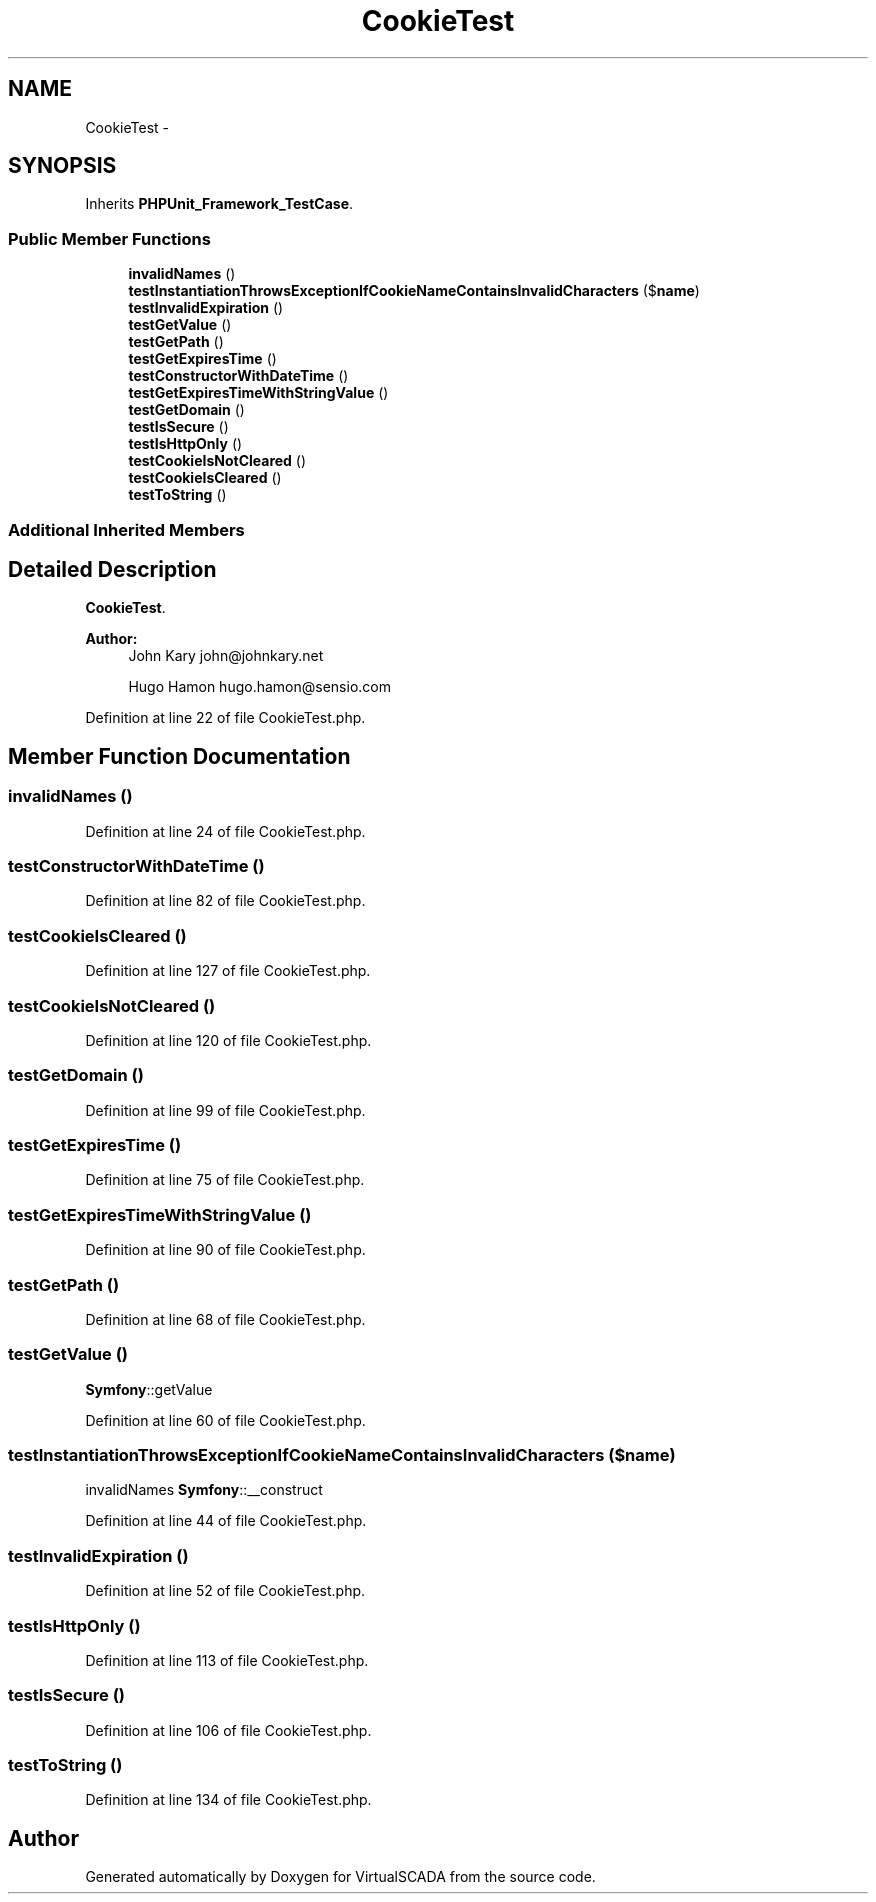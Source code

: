.TH "CookieTest" 3 "Tue Apr 14 2015" "Version 1.0" "VirtualSCADA" \" -*- nroff -*-
.ad l
.nh
.SH NAME
CookieTest \- 
.SH SYNOPSIS
.br
.PP
.PP
Inherits \fBPHPUnit_Framework_TestCase\fP\&.
.SS "Public Member Functions"

.in +1c
.ti -1c
.RI "\fBinvalidNames\fP ()"
.br
.ti -1c
.RI "\fBtestInstantiationThrowsExceptionIfCookieNameContainsInvalidCharacters\fP ($\fBname\fP)"
.br
.ti -1c
.RI "\fBtestInvalidExpiration\fP ()"
.br
.ti -1c
.RI "\fBtestGetValue\fP ()"
.br
.ti -1c
.RI "\fBtestGetPath\fP ()"
.br
.ti -1c
.RI "\fBtestGetExpiresTime\fP ()"
.br
.ti -1c
.RI "\fBtestConstructorWithDateTime\fP ()"
.br
.ti -1c
.RI "\fBtestGetExpiresTimeWithStringValue\fP ()"
.br
.ti -1c
.RI "\fBtestGetDomain\fP ()"
.br
.ti -1c
.RI "\fBtestIsSecure\fP ()"
.br
.ti -1c
.RI "\fBtestIsHttpOnly\fP ()"
.br
.ti -1c
.RI "\fBtestCookieIsNotCleared\fP ()"
.br
.ti -1c
.RI "\fBtestCookieIsCleared\fP ()"
.br
.ti -1c
.RI "\fBtestToString\fP ()"
.br
.in -1c
.SS "Additional Inherited Members"
.SH "Detailed Description"
.PP 
\fBCookieTest\fP\&.
.PP
\fBAuthor:\fP
.RS 4
John Kary john@johnkary.net 
.PP
Hugo Hamon hugo.hamon@sensio.com 
.RE
.PP

.PP
Definition at line 22 of file CookieTest\&.php\&.
.SH "Member Function Documentation"
.PP 
.SS "invalidNames ()"

.PP
Definition at line 24 of file CookieTest\&.php\&.
.SS "testConstructorWithDateTime ()"

.PP
Definition at line 82 of file CookieTest\&.php\&.
.SS "testCookieIsCleared ()"

.PP
Definition at line 127 of file CookieTest\&.php\&.
.SS "testCookieIsNotCleared ()"

.PP
Definition at line 120 of file CookieTest\&.php\&.
.SS "testGetDomain ()"

.PP
Definition at line 99 of file CookieTest\&.php\&.
.SS "testGetExpiresTime ()"

.PP
Definition at line 75 of file CookieTest\&.php\&.
.SS "testGetExpiresTimeWithStringValue ()"

.PP
Definition at line 90 of file CookieTest\&.php\&.
.SS "testGetPath ()"

.PP
Definition at line 68 of file CookieTest\&.php\&.
.SS "testGetValue ()"
\fBSymfony\fP::getValue 
.PP
Definition at line 60 of file CookieTest\&.php\&.
.SS "testInstantiationThrowsExceptionIfCookieNameContainsInvalidCharacters ( $name)"
invalidNames    \fBSymfony\fP::__construct 
.PP
Definition at line 44 of file CookieTest\&.php\&.
.SS "testInvalidExpiration ()"

.PP
Definition at line 52 of file CookieTest\&.php\&.
.SS "testIsHttpOnly ()"

.PP
Definition at line 113 of file CookieTest\&.php\&.
.SS "testIsSecure ()"

.PP
Definition at line 106 of file CookieTest\&.php\&.
.SS "testToString ()"

.PP
Definition at line 134 of file CookieTest\&.php\&.

.SH "Author"
.PP 
Generated automatically by Doxygen for VirtualSCADA from the source code\&.
